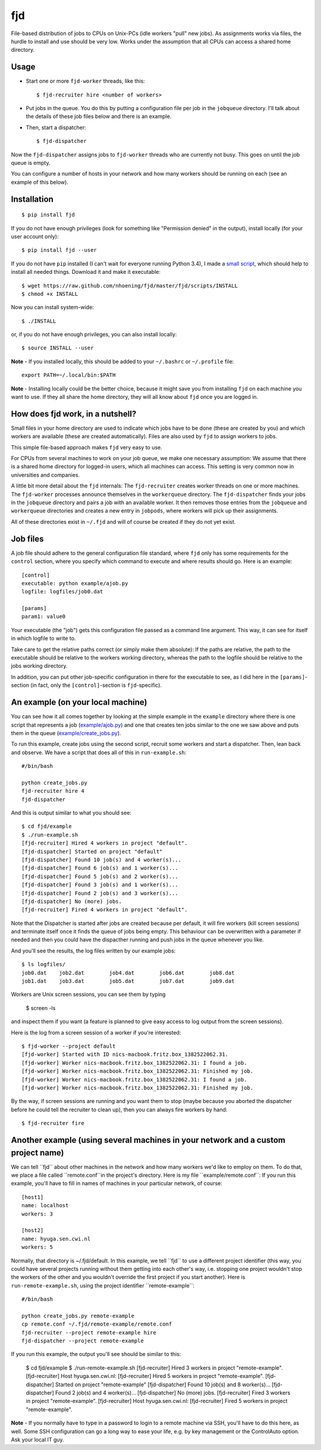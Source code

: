 fjd
===

File-based distribution of jobs to CPUs on Unix-PCs (idle workers "pull" new jobs).
As assignments works via files, the hurdle to install and use should be very low.
Works under the assumption that all CPUs can access a shared home directory.


Usage
-------

* Start one or more ``fjd-worker`` threads, like this::

    $ fjd-recruiter hire <number of workers>

* Put jobs in the queue. You do this by putting a configuration file per job in the ``jobqueue`` directory. I'll talk about the details of these job files below and there is an example. 

* Then, start a dispatcher::

    $ fjd-dispatcher

Now the ``fjd-dispatcher`` assigns jobs to ``fjd-worker`` threads who are currently not busy. This goes on until the job queue is empty.

You can configure a number of hosts in your network and how many workers should be 
running on each (see an example of this below).


Installation
-------------

::

    $ pip install fjd

If you do not have enough privileges (look for something like "Permission denied" in the output), install locally (for your user account only)::

    $ pip install fjd --user
    
If you do not have ``pip`` installed (I can't wait for everyone running Python 3.4), I made a `small script <https://raw.github.com/nhoening/fjd/master/fjd/scripts/INSTALL>`_, which should help to install all needed things. Download it and make it executable::
    
    $ wget https://raw.github.com/nhoening/fjd/master/fjd/scripts/INSTALL
    $ chmod +x INSTALL
    
Now you can install system-wide::
    
    $ ./INSTALL

or, if you do not have enough privileges, you can also install locally::
    
    $ source INSTALL --user

**Note** - If you installed locally, this should be added to your ``~/.bashrc`` or ``~/.profile`` file::

    export PATH=~/.local/bin:$PATH

**Note** - Installing locally could be the better choice, because it might save you from installing ``fjd`` on each machine you want to use.
If they all share the home directory, they will all know about ``fjd`` once you are logged in. 


How does fjd work, in a nutshell?
-----------------------------------

Small files in your home directory are used to indicate which jobs have to be done (these are created by you)
and which workers are available (these are created automatically). Files are also used by ``fjd`` to assign workers
to jobs.

This simple file-based approach makes ``fjd`` very easy to use.

For CPUs from several machines to work on your job queue, we make one necessary assumption: We assume that there 
is a shared home directory for logged-in users, which all machines can access. This setting is very common now
in universities and companies.

A little bit more detail about the ``fjd`` internals: 
The ``fjd-recruiter`` creates worker threads on one or more machines. The ``fjd-worker`` processes announce themselves in the
``workerqueue`` directory. The ``fjd-dispatcher`` finds your jobs in the ``jobqueue`` directory and pairs a job with an available worker.
It then removes those entries from the ``jobqueue`` and ``workerqueue`` directories and creates a new entry in ``jobpods``, where workers will
pick up their assignments. 

All of these directories exist in ``~/.fjd`` and will of course be created if they do not yet exist.


Job files
------------

A job file should adhere to the general configuration file standard, where ``fjd``
only has some requirements for the ``control`` section, where you specify which
command to execute and where results should go. Here is an example::

    [control]
    executable: python example/ajob.py
    logfile: logfiles/job0.dat 

    [params]
    param1: value0

Your executable (the "job") gets this configuration file passed as a command line argument.
This way, it can see for itself in which logfile to write to.

Take care to get the relative paths correct (or simply make them absolute):
If the paths are relative, the path to the executable should be relative to the workers
working directory, whereas the path to the logfile should be relative to the jobs
working directory.

In addition, you can put other job-specific configuration in there for the executable
to see, as I did here in the ``[params]``-section (in fact, only the ``[control]``-section
is ``fjd``-specific).


An example (on your local machine)
------------------------------------

You can see how it all comes together by looking at the simple example in the ``example``
directory where there is one script that represents a job (`example/ajob.py <https://raw.github.com/nhoening/fjd/master/fjd/example/ajob.py>`_) 
and one that creates ten jobs similar to the one we saw above and puts them in
the queue (`example/create_jobs.py <https://raw.github.com/nhoening/fjd/master/fjd/example/create_jobs.py>`_).

To run this example, create jobs using the second script, recruit some workers 
and start a dispatcher. Then, lean back and observe. We have a script that does
all of this in ``run-example.sh``::

    #/bin/bash

    python create_jobs.py
    fjd-recruiter hire 4
    fjd-dispatcher

And this is output similar to what you should see::

    $ cd fjd/example
    $ ./run-example.sh 
    [fjd-recruiter] Hired 4 workers in project "default".
    [fjd-dispatcher] Started on project "default"
    [fjd-dispatcher] Found 10 job(s) and 4 worker(s)...
    [fjd-dispatcher] Found 6 job(s) and 1 worker(s)...
    [fjd-dispatcher] Found 5 job(s) and 2 worker(s)...
    [fjd-dispatcher] Found 3 job(s) and 1 worker(s)...
    [fjd-dispatcher] Found 2 job(s) and 3 worker(s)...
    [fjd-dispatcher] No (more) jobs.
    [fjd-recruiter] Fired 4 workers in project "default".


Note that the Dispatcher is started after jobs are created because per default, 
it will fire workers (kill screen sessions) and terminate itself once it finds 
the queue of jobs being empty. This behaviour can be overwritten with a parameter
if needed and then you could have the dispacther running and push jobs in the 
queue whenever you like.

And you'll see the results, the log files written by our example jobs::

    $ ls logfiles/
    job0.dat	job2.dat	job4.dat	job6.dat	job8.dat
    job1.dat	job3.dat	job5.dat	job7.dat	job9.dat

Workers are Unix screen sessions, you can see them by typing

    $ screen -ls

and inspect them if you want (a feature is planned to give easy access to 
log output from the screen sessions).

Here is the log from a screen session of a worker if you're interested::

    $ fjd-worker --project default
    [fjd-worker] Started with ID nics-macbook.fritz.box_1382522062.31.
    [fjd-worker] Worker nics-macbook.fritz.box_1382522062.31: I found a job.
    [fjd-worker] Worker nics-macbook.fritz.box_1382522062.31: Finished my job.
    [fjd-worker] Worker nics-macbook.fritz.box_1382522062.31: I found a job.
    [fjd-worker] Worker nics-macbook.fritz.box_1382522062.31: Finished my job.

By the way, if screen sessions are running and you want them to stop (maybe
because you aborted the dispatcher before he could tell the recruiter to clean
up), then you can always fire workers by hand::

    $ fjd-recruiter fire



Another example (using several machines in your network and a custom project name)
------------------------------------------------------------------------------------

We can tell ´´fjd´´ about other machines in the network and how many workers we'd like
to employ on them. To do that, we place a file called ´´remote.conf´´in the project's
directory. Here is my file ´´example/remote.conf´´: If you run this example, 
you'll have to fill in names of machines in your particular network, of course::

    [host1]
    name: localhost
    workers: 3

    [host2]
    name: hyuga.sen.cwi.nl
    workers: 5


Normally, that directory is ~/.fjd/default. In this example, we tell ´´fjd´´ to
use a different project identifier (this way, you could have several projects
running without them getting into each other's way, i.e. stopping one project 
wouldn't stop the workers of the other and you wouldn't override the first project 
if you start another). Here is ``run-remote-example.sh``, using the project
identifier ´´remote-example´´::

    #/bin/bash

    python create_jobs.py remote-example
    cp remote.conf ~/.fjd/remote-example/remote.conf
    fjd-recruiter --project remote-example hire
    fjd-dispatcher --project remote-example 
 
If you run this example, the output you'll see should be similar to this:
 
    $ cd fjd/example
    $ ./run-remote-example.sh 
    [fjd-recruiter] Hired 3 workers in project "remote-example".
    [fjd-recruiter] Host hyuga.sen.cwi.nl: [fjd-recruiter] Hired 5 workers in project "remote-example".
    [fjd-dispatcher] Started on project "remote-example"
    [fjd-dispatcher] Found 10 job(s) and 8 worker(s)...
    [fjd-dispatcher] Found 2 job(s) and 4 worker(s)...
    [fjd-dispatcher] No (more) jobs.
    [fjd-recruiter] Fired 3 workers in project "remote-example".
    [fjd-recruiter] Host hyuga.sen.cwi.nl: [fjd-recruiter] Fired 5 workers in project "remote-example".

**Note** - If you normally have to type in a password to login to a remote machine via SSH,
you'll have to do this here, as well. Some SSH configuration can go a long way to ease your life,
e.g. by key management or the ControlAuto option. Ask your local IT guy. 
